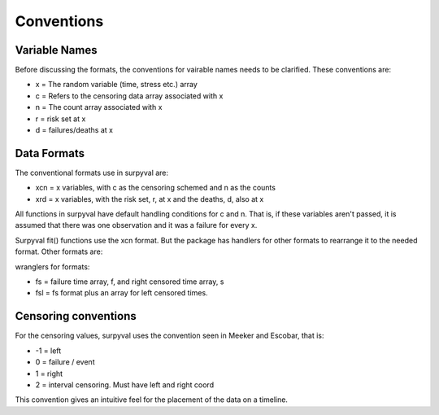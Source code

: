 
Conventions
===========

Variable Names
--------------

Before discussing the formats, the conventions for vairable names needs to be clarified. These conventions are:

- x = The random variable (time, stress etc.) array
- c = Refers to the censoring data array associated with x
- n = The count array associated with x
- r = risk set at x
- d = failures/deaths at x

Data Formats
------------

The conventional formats use in surpyval are:

- xcn = x variables, with c as the censoring schemed and n as the counts
- xrd = x variables, with the risk set, r,  at x and the deaths, d, also at x

All functions in surpyval have default handling conditions for c and n. That is, if these variables aren't passed, it is assumed that there was one observation and it was a failure for every x.

Surpyval fit() functions use the xcn format. But the package has handlers for other formats to rearrange it to the needed format. Other formats are:

wranglers for formats:

- fs = failure time array, f, and right censored time array, s
- fsl = fs format plus an array for left censored times.

Censoring conventions
---------------------

For the censoring values, surpyval uses the convention seen in Meeker and Escobar, that is:

- -1 = left
- 0 = failure / event
- 1 = right
- 2 = interval censoring. Must have left and right coord

This convention gives an intuitive feel for the placement of the data on a timeline.